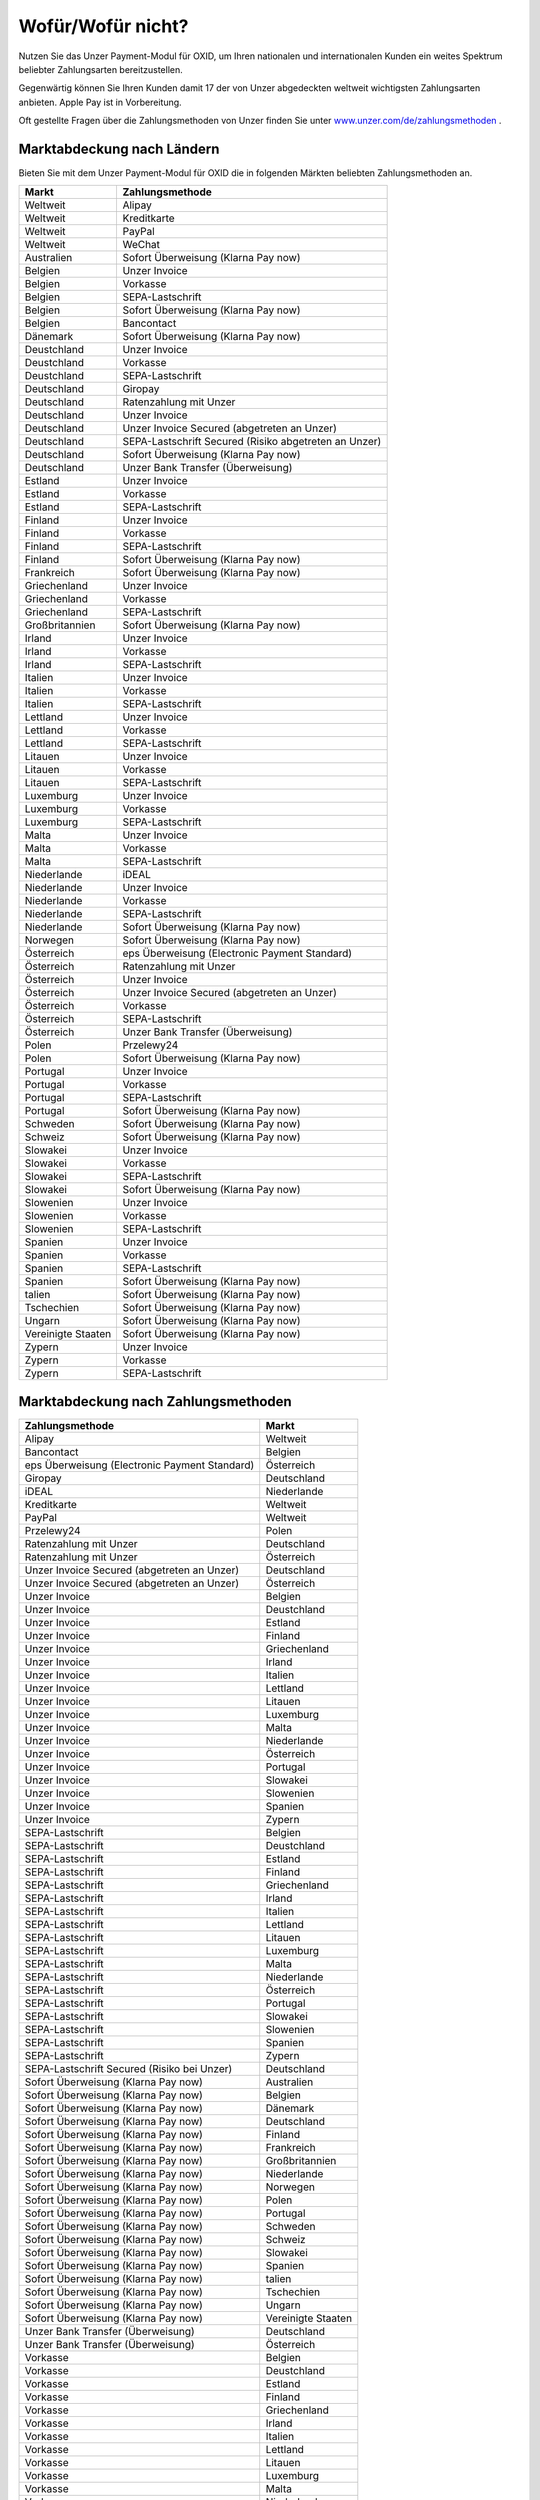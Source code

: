 ﻿Wofür/Wofür nicht?
==================

Nutzen Sie das Unzer Payment-Modul für OXID, um Ihren nationalen und internationalen Kunden ein weites Spektrum beliebter Zahlungsarten bereitzustellen.

Gegenwärtig können Sie Ihren Kunden damit 17 der von Unzer abgedeckten weltweit wichtigsten Zahlungsarten anbieten. Apple Pay ist in Vorbereitung.

Oft gestellte Fragen über die Zahlungsmethoden von Unzer finden Sie unter `www.unzer.com/de/zahlungsmethoden <https://www.unzer.com/de/zahlungsmethoden/>`_ .

.. image:: media/unzer-logo.png
    :alt: Unzer-Logo
    :class: no-shadow
    :height: 35
    :width: 150

Marktabdeckung nach Ländern
---------------------------

Bieten Sie mit dem Unzer Payment-Modul für OXID die in folgenden Märkten beliebten Zahlungsmethoden an.




=================== ========================================================
Markt               Zahlungsmethode
=================== ========================================================
Weltweit	        Alipay
Weltweit	        Kreditkarte
Weltweit	        PayPal
Weltweit	        WeChat
Australien	        Sofort Überweisung (Klarna Pay now)
Belgien	            Unzer Invoice
Belgien	            Vorkasse
Belgien	            SEPA-Lastschrift
Belgien	            Sofort Überweisung (Klarna Pay now)
Belgien             Bancontact
Dänemark	        Sofort Überweisung (Klarna Pay now)
Deustchland	        Unzer Invoice
Deustchland	        Vorkasse
Deustchland	        SEPA-Lastschrift
Deutschland	        Giropay
Deutschland	        Ratenzahlung mit Unzer
Deutschland	        Unzer Invoice
Deutschland	        Unzer Invoice Secured (abgetreten an Unzer)
Deutschland	        SEPA-Lastschrift Secured (Risiko abgetreten an Unzer)
Deutschland	        Sofort Überweisung (Klarna Pay now)
Deutschland	        Unzer Bank Transfer (Überweisung)
Estland	            Unzer Invoice
Estland	            Vorkasse
Estland	            SEPA-Lastschrift
Finland	            Unzer Invoice
Finland	            Vorkasse
Finland	            SEPA-Lastschrift
Finland	            Sofort Überweisung (Klarna Pay now)
Frankreich	        Sofort Überweisung (Klarna Pay now)
Griechenland	    Unzer Invoice
Griechenland	    Vorkasse
Griechenland	    SEPA-Lastschrift
Großbritannien	    Sofort Überweisung (Klarna Pay now)
Irland	            Unzer Invoice
Irland	            Vorkasse
Irland	            SEPA-Lastschrift
Italien	            Unzer Invoice
Italien	            Vorkasse
Italien	            SEPA-Lastschrift
Lettland	        Unzer Invoice
Lettland	        Vorkasse
Lettland	        SEPA-Lastschrift
Litauen	            Unzer Invoice
Litauen	            Vorkasse
Litauen	            SEPA-Lastschrift
Luxemburg	        Unzer Invoice
Luxemburg	        Vorkasse
Luxemburg	        SEPA-Lastschrift
Malta	            Unzer Invoice
Malta	            Vorkasse
Malta	            SEPA-Lastschrift
Niederlande	        iDEAL
Niederlande	        Unzer Invoice
Niederlande	        Vorkasse
Niederlande	        SEPA-Lastschrift
Niederlande	        Sofort Überweisung (Klarna Pay now)
Norwegen	        Sofort Überweisung (Klarna Pay now)
Österreich	        eps Überweisung (Electronic Payment Standard)
Österreich	        Ratenzahlung mit Unzer
Österreich	        Unzer Invoice
Österreich	        Unzer Invoice Secured (abgetreten an Unzer)
Österreich	        Vorkasse
Österreich	        SEPA-Lastschrift
Österreich	        Unzer Bank Transfer (Überweisung)
Polen	            Przelewy24
Polen	            Sofort Überweisung (Klarna Pay now)
Portugal	        Unzer Invoice
Portugal	        Vorkasse
Portugal	        SEPA-Lastschrift
Portugal	        Sofort Überweisung (Klarna Pay now)
Schweden	        Sofort Überweisung (Klarna Pay now)
Schweiz     	    Sofort Überweisung (Klarna Pay now)
Slowakei	        Unzer Invoice
Slowakei	        Vorkasse
Slowakei	        SEPA-Lastschrift
Slowakei	        Sofort Überweisung (Klarna Pay now)
Slowenien	        Unzer Invoice
Slowenien	        Vorkasse
Slowenien	        SEPA-Lastschrift
Spanien	            Unzer Invoice
Spanien	            Vorkasse
Spanien	            SEPA-Lastschrift
Spanien	            Sofort Überweisung (Klarna Pay now)
talien	            Sofort Überweisung (Klarna Pay now)
Tschechien	        Sofort Überweisung  (Klarna Pay now)
Ungarn	            Sofort Überweisung (Klarna Pay now)
Vereinigte Staaten	Sofort Überweisung (Klarna Pay now)
Zypern	            Unzer Invoice
Zypern	            Vorkasse
Zypern	            SEPA-Lastschrift
=================== ========================================================

Marktabdeckung nach Zahlungsmethoden
------------------------------------

=============================================== ================
Zahlungsmethode                                 Markt
=============================================== ================
Alipay	                                        Weltweit
Bancontact	                                    Belgien
eps Überweisung (Electronic Payment Standard)	Österreich
Giropay	                                        Deutschland
iDEAL	                                        Niederlande
Kreditkarte	                                    Weltweit
PayPal	                                        Weltweit
Przelewy24	                                    Polen
Ratenzahlung mit Unzer	                        Deutschland
Ratenzahlung mit Unzer	                        Österreich
Unzer Invoice Secured (abgetreten an Unzer)	    Deutschland
Unzer Invoice Secured (abgetreten an Unzer)	    Österreich
Unzer Invoice                    	            Belgien
Unzer Invoice                    	            Deustchland
Unzer Invoice                    	            Estland
Unzer Invoice                    	            Finland
Unzer Invoice                    	            Griechenland
Unzer Invoice                    	            Irland
Unzer Invoice                    	            Italien
Unzer Invoice                    	            Lettland
Unzer Invoice                    	            Litauen
Unzer Invoice                    	            Luxemburg
Unzer Invoice                    	            Malta
Unzer Invoice                    	            Niederlande
Unzer Invoice                    	            Österreich
Unzer Invoice                    	            Portugal
Unzer Invoice                    	            Slowakei
Unzer Invoice                    	            Slowenien
Unzer Invoice                    	            Spanien
Unzer Invoice                    	            Zypern
SEPA-Lastschrift	                            Belgien
SEPA-Lastschrift	                            Deustchland
SEPA-Lastschrift	                            Estland
SEPA-Lastschrift	                            Finland
SEPA-Lastschrift	                            Griechenland
SEPA-Lastschrift	                            Irland
SEPA-Lastschrift	                            Italien
SEPA-Lastschrift	                            Lettland
SEPA-Lastschrift	                            Litauen
SEPA-Lastschrift	                            Luxemburg
SEPA-Lastschrift	                            Malta
SEPA-Lastschrift	                            Niederlande
SEPA-Lastschrift	                            Österreich
SEPA-Lastschrift	                            Portugal
SEPA-Lastschrift	                            Slowakei
SEPA-Lastschrift	                            Slowenien
SEPA-Lastschrift	                            Spanien
SEPA-Lastschrift	                            Zypern
SEPA-Lastschrift Secured (Risiko bei Unzer)	    Deutschland
Sofort Überweisung (Klarna Pay now)	            Australien
Sofort Überweisung (Klarna Pay now)	            Belgien
Sofort Überweisung (Klarna Pay now)	            Dänemark
Sofort Überweisung (Klarna Pay now)	            Deutschland
Sofort Überweisung (Klarna Pay now)	            Finland
Sofort Überweisung (Klarna Pay now)	            Frankreich
Sofort Überweisung (Klarna Pay now)	            Großbritannien
Sofort Überweisung (Klarna Pay now)	            Niederlande
Sofort Überweisung (Klarna Pay now)	            Norwegen
Sofort Überweisung (Klarna Pay now)	            Polen
Sofort Überweisung (Klarna Pay now)	            Portugal
Sofort Überweisung (Klarna Pay now)	            Schweden
Sofort Überweisung (Klarna Pay now)	            Schweiz
Sofort Überweisung (Klarna Pay now)	            Slowakei
Sofort Überweisung (Klarna Pay now)	            Spanien
Sofort Überweisung (Klarna Pay now)	            talien
Sofort Überweisung (Klarna Pay now)	            Tschechien
Sofort Überweisung (Klarna Pay now)	            Ungarn
Sofort Überweisung (Klarna Pay now)	            Vereinigte Staaten
Unzer Bank Transfer	(Überweisung)               Deutschland
Unzer Bank Transfer	(Überweisung)               Österreich
Vorkasse	                                    Belgien
Vorkasse	                                    Deustchland
Vorkasse	                                    Estland
Vorkasse	                                    Finland
Vorkasse	                                    Griechenland
Vorkasse	                                    Irland
Vorkasse	                                    Italien
Vorkasse	                                    Lettland
Vorkasse	                                    Litauen
Vorkasse	                                    Luxemburg
Vorkasse	                                    Malta
Vorkasse	                                    Niederlande
Vorkasse	                                    Österreich
Vorkasse	                                    Portugal
Vorkasse	                                    Slowakei
Vorkasse	                                    Slowenien
Vorkasse	                                    Spanien
Vorkasse	                                    Zypern
WeChat	                                        Weltweit
=============================================== ================




Konditionen
-----------

Welche Zahlungsmethoden Sie zu welchen Konditionen nutzen wollen, vereinbaren Sie individuell mit Unzer.

Ebenfalls vereinbaren Sie mit Unzer beispielsweise,

* ob Sie Ihren Kunden Ratenzahlung anbieten wollen, und zu welchem Zinssatz
* ob es für Ihre Produkte evententuell sinnvoll ist, verzögerten Zahlung anzubieten
  |br|
  Verzögerte Zahlung kann beispielsweise sinnvoll sein bei individualisierten Produkten, die Sie erst auf Bestellung fertigen.

Sobald alle Fragen geklärt sind, erhalten dann von Unzer die Anmeldeinformationen, die Sie zum Konfigurieren brauchen.

.. todo: #tbd: #Mario: Links ergänzen
    Weitere Informationen über Nutzungsbedingungen und die die Zahlungsarten, die Sie Ihren Kunden mit dem Modul zur Auswahl anbieten können, finden Sie unter #tbd: Link zu Unzer ergänzen


.. Intern: oxdaaa, Status:

